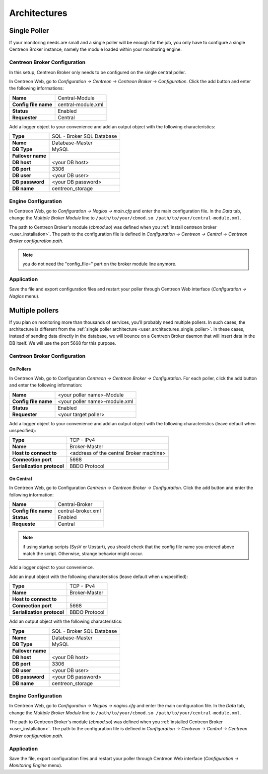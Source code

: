 #############
Architectures
#############

.. _user_architectures_single_poller:

Single Poller
=============

If your monitoring needs are small and a single poller will be enough for
the job, you only have to configure a single Centreon Broker instance,
namely the module loaded within your monitoring engine.

.. image:: /_static/images/broker_single_poller.png
   :align: center

Centreon Broker Configuration
-----------------------------

In this setup, Centreon Broker only needs to be configured on the single
central poller.

In Centreon Web, go to *Configuration -> Centreon ->
Centreon Broker -> Configuration*.
Click the add button and enter the following informations:

==================== ==================
**Name**             Central-Module
**Config file name** central-module.xml
**Status**           Enabled
**Requester**        Central
==================== ==================

Add a logger object to your convenience and add an output object with
the following characteristics:

================= =========================
**Type**          SQL - Broker SQL Database
**Name**          Database-Master
**DB Type**       MySQL
**Failover name**
**DB host**       <your DB host>
**DB port**       3306
**DB user**       <your DB user>
**DB password**   <your DB password>
**DB name**       centreon_storage
================= =========================

Engine Configuration
--------------------

In Centreon Web, go to *Configuration -> Nagios -> main.cfg* and enter
the main configuration file. In the *Data* tab, change the
*Multiple Broker Module* line to
``/path/to/your/cbmod.so /path/to/your/central-module.xml``.

The path to Centreon Broker's module (*cbmod.so*) was defined when you
:ref:`install centreon broker <user_installation>`. The path to the
configuration file is defined in *Configuration -> Centreon -> Central
-> Centreon Broker configuration path*.

.. note::

   you do not need the "config_file=" part on the broker
   module line anymore.

Application
-----------

Save the file and export configuration files and restart your poller
through Centreon Web interface (*Configuration -> Nagios* menu).

Multiple pollers
================

If you plan on monitoring more than thousands of services, you'll
probably need multiple pollers. In such cases, the architecture is
different from the :ref:`single poller architecture
<user_architectures_single_poller>`. In these cases, instead of
sending data directly in the database, we will bounce on a Centreon
Broker daemon that will insert data in the DB itself. We will use the
port 5668 for this purpose.

.. image:: /_static/images/broker_multiple_pollers.png
   :align: center

Centreon Broker Configuration
-----------------------------

On Pollers
^^^^^^^^^^

In Centreon Web, go to Configuration *Centreon -> Centreon Broker
-> Configuration*.  For each poller, click the add button and
enter the following information:

==================== =============================
**Name**             <your poller name>-Module
**Config file name** <your poller name>-module.xml
**Status**           Enabled
**Requester**        <your target poller>
==================== =============================

Add a logger object to your convenience and add an output object with
the following characteristics (leave default when unspecified):

========================== =======================================
**Type**                   TCP - IPv4
**Name**                   Broker-Master
**Host to connect to**     <address of the central Broker machine>
**Connection port**        5668
**Serialization protocol** BBDO Protocol
========================== =======================================

On Central
^^^^^^^^^^

In Centreon Web, go to Configuration *Centreon -> Centreon Broker
-> Configuration*.
Click the add button and enter the following information:

==================== ==================
**Name**             Central-Broker
**Config file name** central-broker.xml
**Status**           Enabled
**Requeste**         Central
==================== ==================

.. note::
   if using startup scripts (SysV or Upstart), you should check
   that the config file name you entered above match the
   script. Otherwise, strange behavior might occur.

Add a logger object to your convenience.

Add an input object with the following characteristics (leave default
when unspecified):

========================== =============
**Type**                   TCP - IPv4
**Name**                   Broker-Master
**Host to connect to**
**Connection port**        5668
**Serialization protocol** BBDO Protocol
========================== =============

Add an output object with the following characteristics:

================= =========================
**Type**          SQL - Broker SQL Database
**Name**          Database-Master
**DB Type**       MySQL
**Failover name**
**DB host**       <your DB host>
**DB port**       3306
**DB user**       <your DB user>
**DB password**   <your DB password>
**DB name**       centreon_storage
================= =========================

Engine Configuration
--------------------

In Centreon Web, go to *Configuration -> Nagios -> nagios.cfg* and
enter the main configuration file. In the *Data* tab, change the
*Multiple Broker Module* line to ``/path/to/your/cbmod.so
/path/to/your/central-module.xml``.

The path to Centreon Broker's module (*cbmod.so*) was defined when you
:ref:`installed Centreon Broker <user_installation>`. The path to the
configuration file is defined in *Configuration -> Centreon ->
Central -> Centreon Broker configuration path*.

Application
-----------

Save the file, export configuration files and restart your poller
through Centreon Web interface (*Configuration ->
Monitoring Engine* menu).
